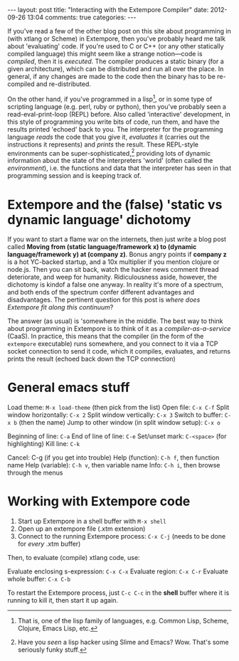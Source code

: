 #+begin_html
---
layout: post
title: "Interacting with the Extempore Compiler"
date: 2012-09-26 13:04
comments: true
categories: 
---
#+end_html

If you've read a few of the other blog post on this site about
programming in (with xtlang or Scheme) in Extempore, then you've
probably heard me talk about 'evaluating' code. If you're used to C or
C++ (or any other statically compiled language) this might seem like a
strange notion---code is /compiled/, then it is /executed/. The
compiler produces a static binary (for a given architecture), which
can be distributed and run all over the place. In general, if any
changes are made to the code then the binary has to be re-compiled and
re-distributed.

On the other hand, if you've programmed in a lisp[fn:lisps], or in
some type of scripting language (e.g. perl, ruby or python), then
you've probably seen a read-eval-print-loop (REPL) before. Also called
'interactive' development, in this style of programming you write bits
of code, run them, and have the results printed 'echoed' back to you.
The interpreter for the programming language /reads/ the code that you
give it, /evaluates/ it (carries out the instructions it represents)
and /prints/ the result. These REPL-style environments can be
super-sophisticated,[fn:slime] providing lots of dynamic information
about the state of the interpreters 'world' (often called the
/environment/), i.e. the functions and data that the interpreter has
seen in that programming session and is keeping track of.

* Extempore and the (false) 'static vs dynamic language' dichotomy

If you want to start a flame war on the internets, then just write a
blog post called *Moving from (static language/framework x) to
(dynamic language/framework y) at (company z)*. Bonus angry points if
*company z* is a hot YC-backed startup, and a 10x multiplier if you
mention clojure or node.js. Then you can sit back, watch the hacker
news comment thread deteriorate, and weep for humanity. Ridiculousness
aside, however, the dichotomy is kindof a false one anyway. In reality
it's more of a spectrum, and both ends of the spectrum confer
different advantages and disadvantages. The pertinent question for
this post is /where does Extempore fit along this continuum/?

The answer (as usual) is 'somewhere in the middle.  The best way to
think about programming in Extempore is to think of it as a
/compiler-as-a-service/ (CaaS).  In practice, this means that the
compiler (in the form of the =extempore= executable) runs somewhere,
and you connect to it via a TCP socket connection to send it code,
which it compiles, evaluates, and returns prints the result (echoed
back down the TCP connection)

* General emacs stuff

Load theme: =M-x load-theme= (then pick from the list)
Open file: =C-x C-f=
Split window horizontally: =C-x 2=
Split window vertically: =C-x 3=
Switch to buffer: =C-x b= (then the name)
Jump to other window (in split window setup): =C-x o=

Beginning of line: =C-a=
End of line of line: =C-e=
Set/unset mark: =C-<space>= (for highlighting)
Kill line: =C-k=

Cancel: C-g (if you get into trouble)
Help (function): =C-h f=, then function name
Help (variable): =C-h v=, then variable name
Info: =C-h i=, then browse through the menus

* Working with Extempore code

1. Start up Extempore in a shell buffer with =M-x shell=
2. Open up an extempore file (.xtm extension)
3. Connect to the running Extempore process: =C-x C-j= (needs to be
   done for /every/ .xtm buffer)

Then, to evaluate (compile) xtlang code, use:

Evaluate enclosing s-expression: =C-x C-x=
Evaluate region: =C-x C-r=
Evaluate whole buffer: =C-x C-b=

To restart the Extempore process, just =C-c C-c= in the *shell* buffer
where it is running to kill it, then start it up again.

[fn:lisps] That is, one of the lisp family of languages, e.g. Common
Lisp, Scheme, Clojure, Emacs Lisp, etc.

[fn:slime] Have you /seen/ a lisp hacker using Slime and Emacs?  Wow.
That's some seriously funky stuff.
